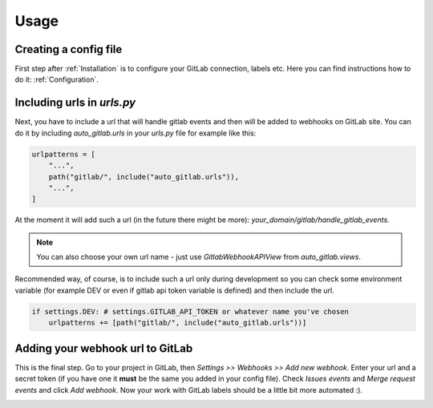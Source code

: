 Usage
=====

Creating a config file
----------------------

First step after :ref:`Installation` is to configure your GitLab connection, labels
etc. Here you can find instructions how to do it: :ref:`Configuration`.

Including urls in `urls.py`
--------------------------

Next, you have to include a url that will handle gitlab events and then will
be added to webhooks on GitLab site. You can do it by including `auto_gitlab.urls`
in your `urls.py` file for example like this:

.. code-block:: python

    urlpatterns = [
        "...",
        path("gitlab/", include("auto_gitlab.urls")),
        "...",
    ]

At the moment it will add such a url (in the future there might be more):
`your_domain/gitlab/handle_gitlab_events`.

.. note::

    You can also choose your own url name - just use `GitlabWebhookAPIView` from `auto_gitlab.views`.

Recommended way, of course, is to include such a url only during development so you
can check some environment variable (for example DEV or even if gitlab api token variable
is defined) and then include the url.

.. code-block:: python

    if settings.DEV: # settings.GITLAB_API_TOKEN or whatever name you've chosen
        urlpatterns += [path("gitlab/", include("auto_gitlab.urls"))]

Adding your webhook url to GitLab
---------------------------------

This is the final step. Go to your project in GitLab, then *Settings >> Webhooks >> Add new webhook*.
Enter your url and a secret token (if you have one it **must** be the same you added in your
config file). Check *Issues events* and *Merge request events* and click *Add webhook*. Now
your work with GitLab labels should be a little bit more automated :).

.. image:: images/gitlab_webhook.png

